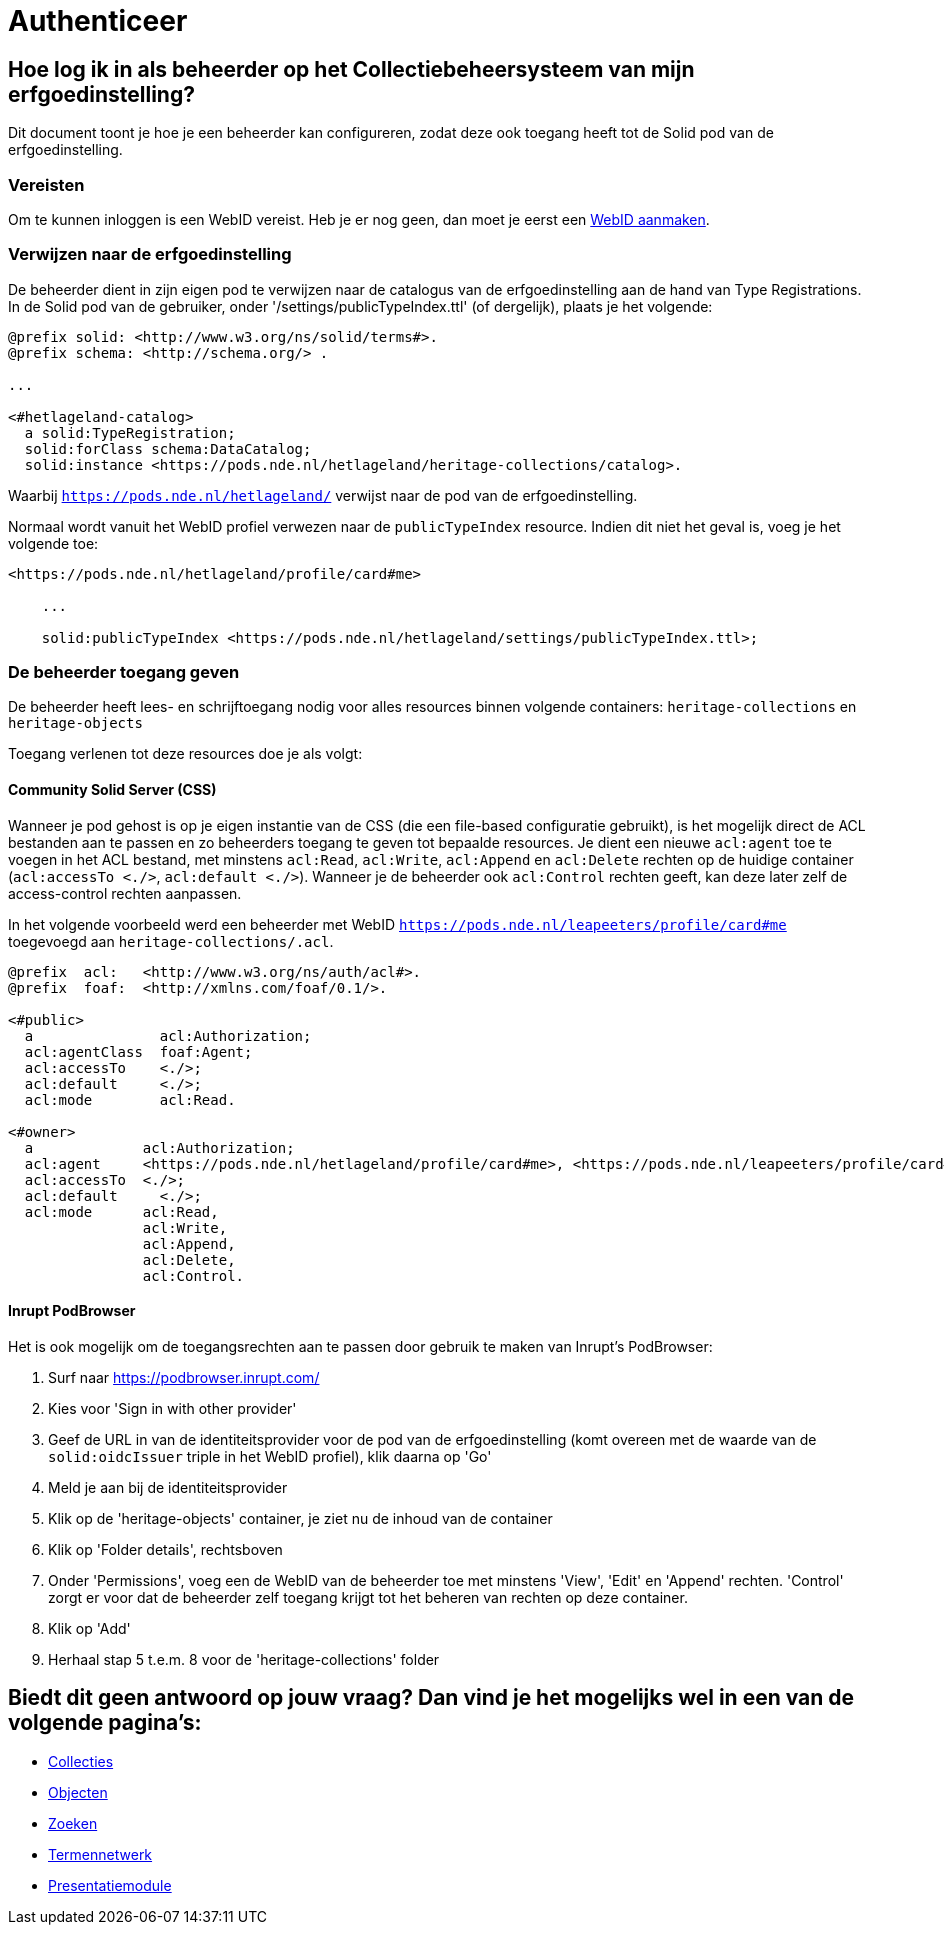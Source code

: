 = Authenticeer
:description: Een gebruikershandleiding voor het configureren van beheerders van de erfgoedinstelling in Solid CRS.
:sectanchors:
:url-repo: https://github.com/netwerk-digitaal-erfgoed/solid-crs
:imagesdir: ../images

== Hoe log ik in als beheerder op het Collectiebeheersysteem van mijn erfgoedinstelling?

Dit document toont je hoe je een beheerder kan configureren, zodat deze ook toegang heeft tot de Solid pod van de erfgoedinstelling. 


=== Vereisten

Om te kunnen inloggen is een WebID vereist. Heb je er nog geen, dan moet je eerst een link:url[WebID aanmaken]. 


=== Verwijzen naar de erfgoedinstelling

De beheerder dient in zijn eigen pod te verwijzen naar de catalogus van de erfgoedinstelling aan de hand van Type Registrations. In de Solid pod van de gebruiker, onder '/settings/publicTypeIndex.ttl' (of dergelijk), plaats je het volgende:

[source]
----
@prefix solid: <http://www.w3.org/ns/solid/terms#>.
@prefix schema: <http://schema.org/> .

...

<#hetlageland-catalog>
  a solid:TypeRegistration;
  solid:forClass schema:DataCatalog;
  solid:instance <https://pods.nde.nl/hetlageland/heritage-collections/catalog>.
----

Waarbij `https://pods.nde.nl/hetlageland/` verwijst naar de pod van de erfgoedinstelling.

Normaal wordt vanuit het WebID profiel verwezen naar de `publicTypeIndex` resource. Indien dit niet het geval is, voeg je het volgende toe:

[source]
----
<https://pods.nde.nl/hetlageland/profile/card#me>

    ...

    solid:publicTypeIndex <https://pods.nde.nl/hetlageland/settings/publicTypeIndex.ttl>;
----


=== De beheerder toegang geven

De beheerder heeft lees- en schrijftoegang nodig voor alles resources binnen volgende containers: `heritage-collections` en `heritage-objects`

Toegang verlenen tot deze resources doe je als volgt:

==== Community Solid Server (CSS)

Wanneer je pod gehost is op je eigen instantie van de CSS (die een file-based configuratie gebruikt), is het mogelijk direct de ACL bestanden aan te passen en zo beheerders toegang te geven tot bepaalde resources. Je dient een nieuwe `acl:agent` toe te voegen in het ACL bestand, met minstens `acl:Read`, `acl:Write`, `acl:Append` en `acl:Delete` rechten op de huidige container (`acl:accessTo <./>`, `acl:default <./>`). Wanneer je de beheerder ook `acl:Control` rechten geeft, kan deze later zelf de access-control rechten aanpassen.

In het volgende voorbeeld werd een beheerder met WebID `https://pods.nde.nl/leapeeters/profile/card#me` toegevoegd aan `heritage-collections/.acl`.

[source]
----
@prefix  acl:   <http://www.w3.org/ns/auth/acl#>.
@prefix  foaf:  <http://xmlns.com/foaf/0.1/>.

<#public>
  a               acl:Authorization;
  acl:agentClass  foaf:Agent;
  acl:accessTo    <./>;
  acl:default     <./>;
  acl:mode        acl:Read.

<#owner>
  a             acl:Authorization;
  acl:agent     <https://pods.nde.nl/hetlageland/profile/card#me>, <https://pods.nde.nl/leapeeters/profile/card#me>;
  acl:accessTo  <./>;
  acl:default	  <./>;
  acl:mode      acl:Read,
                acl:Write,
                acl:Append,
                acl:Delete,
                acl:Control.
----


==== Inrupt PodBrowser

Het is ook mogelijk om de toegangsrechten aan te passen door gebruik te maken van Inrupt's PodBrowser:

1. Surf naar https://podbrowser.inrupt.com/
2. Kies voor 'Sign in with other provider'
3. Geef de URL in van de identiteitsprovider voor de pod van de erfgoedinstelling (komt overeen met de waarde van de `solid:oidcIssuer` triple in het WebID profiel), klik daarna op 'Go'
4. Meld je aan bij de identiteitsprovider
5. Klik op de 'heritage-objects' container, je ziet nu de inhoud van de container
6. Klik op 'Folder details', rechtsboven
7. Onder 'Permissions', voeg een de WebID van de beheerder toe met minstens 'View', 'Edit' en 'Append' rechten. 'Control' zorgt er voor dat de beheerder zelf toegang krijgt tot het beheren van rechten op deze container.
8. Klik op 'Add'
9. Herhaal stap 5 t.e.m. 8 voor de 'heritage-collections' folder



== Biedt dit geen antwoord op jouw vraag? Dan vind je het mogelijks wel in een van de volgende pagina's: 
* xref:collecties.adoc[Collecties]
* xref:objecten.adoc[Objecten]
* xref:search.adoc[Zoeken]
* xref:termennetwerk.adoc[Termennetwerk]
* xref:presentatiemodule.adoc[Presentatiemodule]
